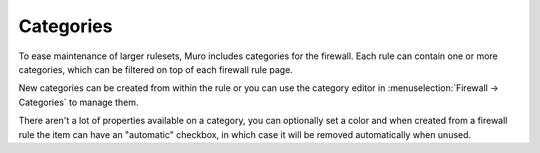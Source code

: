 ===========================
Categories
===========================

To ease maintenance of larger rulesets, Muro includes categories for the firewall.
Each rule can contain one or more categories, which can be filtered on top of each firewall rule page.

New categories can be created from within the rule or you can use the category editor in :menuselection:`Firewall -> Categories`
to manage them.

There aren't a lot of properties available on a category, you can optionally set a color and when created from a firewall
rule the item can have an "automatic" checkbox, in which case it will be removed automatically when unused.
